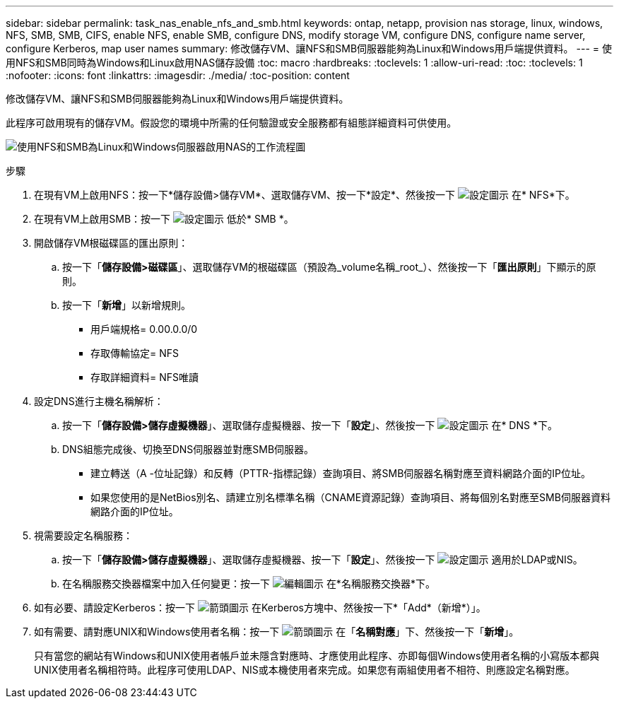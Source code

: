---
sidebar: sidebar 
permalink: task_nas_enable_nfs_and_smb.html 
keywords: ontap, netapp, provision nas storage, linux, windows, NFS, SMB, SMB, CIFS, enable NFS, enable SMB, configure DNS, modify storage VM, configure DNS, configure name server, configure Kerberos, map user names 
summary: 修改儲存VM、讓NFS和SMB伺服器能夠為Linux和Windows用戶端提供資料。 
---
= 使用NFS和SMB同時為Windows和Linux啟用NAS儲存設備
:toc: macro
:hardbreaks:
:toclevels: 1
:allow-uri-read: 
:toc: 
:toclevels: 1
:nofooter: 
:icons: font
:linkattrs: 
:imagesdir: ./media/
:toc-position: content


[role="lead"]
修改儲存VM、讓NFS和SMB伺服器能夠為Linux和Windows用戶端提供資料。

此程序可啟用現有的儲存VM。假設您的環境中所需的任何驗證或安全服務都有組態詳細資料可供使用。

image:workflow_nas_enable_nfs_and_smb.gif["使用NFS和SMB為Linux和Windows伺服器啟用NAS的工作流程圖"]

.步驟
. 在現有VM上啟用NFS：按一下*儲存設備>儲存VM*、選取儲存VM、按一下*設定*、然後按一下 image:icon_gear.gif["設定圖示"] 在* NFS*下。
. 在現有VM上啟用SMB：按一下 image:icon_gear.gif["設定圖示"] 低於* SMB *。
. 開啟儲存VM根磁碟區的匯出原則：
+
.. 按一下「*儲存設備>磁碟區*」、選取儲存VM的根磁碟區（預設為_volume名稱_root_）、然後按一下「*匯出原則*」下顯示的原則。
.. 按一下「*新增*」以新增規則。
+
*** 用戶端規格= 0.00.0.0/0
*** 存取傳輸協定= NFS
*** 存取詳細資料= NFS唯讀




. 設定DNS進行主機名稱解析：
+
.. 按一下「*儲存設備>儲存虛擬機器*」、選取儲存虛擬機器、按一下「*設定*」、然後按一下 image:icon_gear.gif["設定圖示"] 在* DNS *下。
.. DNS組態完成後、切換至DNS伺服器並對應SMB伺服器。
+
*** 建立轉送（A -位址記錄）和反轉（PTTR-指標記錄）查詢項目、將SMB伺服器名稱對應至資料網路介面的IP位址。
*** 如果您使用的是NetBios別名、請建立別名標準名稱（CNAME資源記錄）查詢項目、將每個別名對應至SMB伺服器資料網路介面的IP位址。




. 視需要設定名稱服務：
+
.. 按一下「*儲存設備>儲存虛擬機器*」、選取儲存虛擬機器、按一下「*設定*」、然後按一下 image:icon_gear.gif["設定圖示"] 適用於LDAP或NIS。
.. 在名稱服務交換器檔案中加入任何變更：按一下 image:icon_pencil.gif["編輯圖示"] 在*名稱服務交換器*下。


. 如有必要、請設定Kerberos：按一下 image:icon_arrow.gif["箭頭圖示"] 在Kerberos方塊中、然後按一下*「Add*（新增*）」。
. 如有需要、請對應UNIX和Windows使用者名稱：按一下 image:icon_arrow.gif["箭頭圖示"] 在「*名稱對應*」下、然後按一下「*新增*」。
+
只有當您的網站有Windows和UNIX使用者帳戶並未隱含對應時、才應使用此程序、亦即每個Windows使用者名稱的小寫版本都與UNIX使用者名稱相符時。此程序可使用LDAP、NIS或本機使用者來完成。如果您有兩組使用者不相符、則應設定名稱對應。


